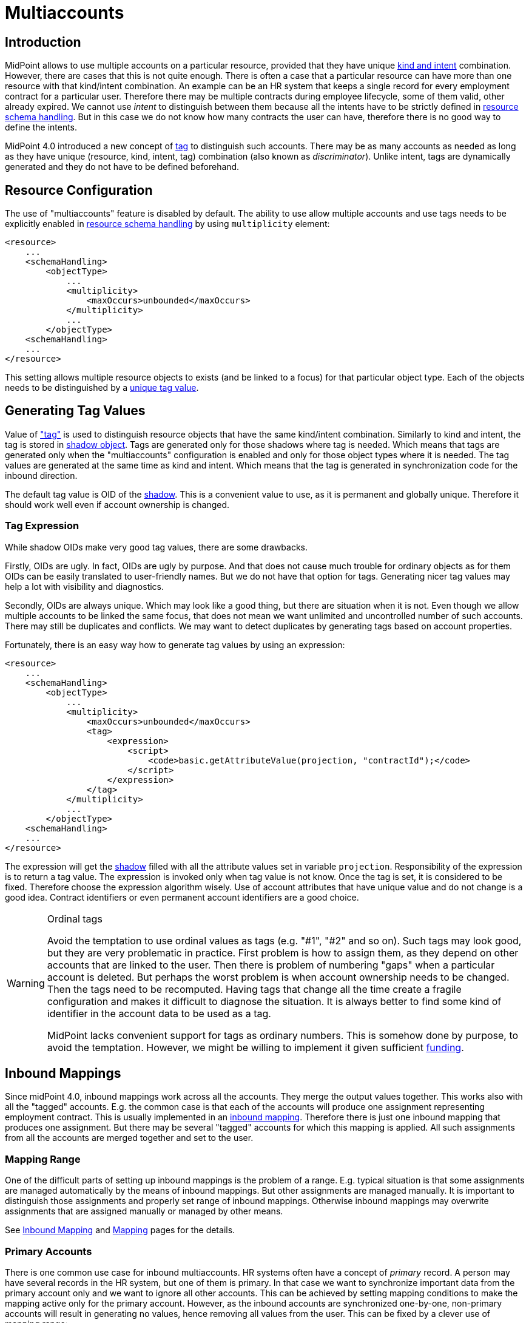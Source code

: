 = Multiaccounts
:page-wiki-name: Multiaccounts HOWTO
:page-wiki-id: 30245542
:page-wiki-metadata-create-user: semancik
:page-wiki-metadata-create-date: 2019-05-03T15:17:22.252+02:00
:page-wiki-metadata-modify-user: semancik
:page-wiki-metadata-modify-date: 2020-05-20T14:18:40.227+02:00
:page-since: "4.0"
:page-toc: top

== Introduction

MidPoint allows to use multiple accounts on a particular resource, provided that they have unique xref:/midpoint/reference/v1/resources/shadow/kind-intent-objectclass/[kind and intent] combination.
However, there are cases that this is not quite enough.
There is often a case that a particular resource can have more than one resource with that kind/intent combination.
An example can be an HR system that keeps a single record for every employment contract for a particular user.
Therefore there may be multiple contracts during employee lifecycle, some of them valid, other already expired.
We cannot use _intent_ to distinguish between them because all the intents have to be strictly defined in xref:/midpoint/reference/v1/resources/resource-configuration/schema-handling/[resource schema handling]. But in this case we do not know how many contracts the user can have, therefore there is no good way to define the intents.

MidPoint 4.0 introduced a new concept of xref:/midpoint/reference/v1/resources/shadow/kind-intent-objectclass/[tag] to distinguish such accounts.
There may be as many accounts as needed as long as they have unique (resource, kind, intent, tag) combination (also known as _discriminator_). Unlike intent, tags are dynamically generated and they do not have to be defined beforehand.


== Resource Configuration

The use of "multiaccounts" feature is disabled by default.
The ability to use allow multiple accounts and use tags needs to be explicitly enabled in xref:/midpoint/reference/v1/resources/resource-configuration/schema-handling/[resource schema handling] by using `multiplicity` element:

[source,xml]
----
<resource>
    ...
    <schemaHandling>
        <objectType>
            ...
            <multiplicity>
                <maxOccurs>unbounded</maxOccurs>
            </multiplicity>
            ...
        </objectType>
    <schemaHandling>
    ...
</resource>
----

This setting allows multiple resource objects to exists (and be linked to a focus) for that particular object type.
Each of the objects needs to be distinguished by a xref:/midpoint/reference/v1/resources/shadow/kind-intent-objectclass/[unique tag value].


== Generating Tag Values

Value of xref:/midpoint/reference/v1/resources/shadow/kind-intent-objectclass/["tag"] is used to distinguish resource objects that have the same kind/intent combination.
Similarly to kind and intent, the tag is stored in xref:/midpoint/reference/v1/resources/shadow/[shadow object]. Tags are generated only for those shadows where tag is needed.
Which means that tags are generated only when the "multiaccounts" configuration is enabled and only for those object types where it is needed.
The tag values are generated at the same time as kind and intent.
Which means that the tag is generated in synchronization code for the inbound direction.

The default tag value is OID of the xref:/midpoint/reference/v1/resources/shadow/[shadow]. This is a convenient value to use, as it is permanent and globally unique.
Therefore it should work well even if account ownership is changed.


=== Tag Expression

While shadow OIDs make very good tag values, there are some drawbacks.

Firstly, OIDs are ugly.
In fact, OIDs are ugly by purpose.
And that does not cause much trouble for ordinary objects as for them OIDs can be easily translated to user-friendly names.
But we do not have that option for tags.
Generating nicer tag values may help a lot with visibility and diagnostics.

Secondly, OIDs are always unique.
Which may look like a good thing, but there are situation when it is not.
Even though we allow multiple accounts to be linked the same focus, that does not mean we want unlimited and uncontrolled number of such accounts.
There may still be duplicates and conflicts.
We may want to detect duplicates by generating tags based on account properties.

Fortunately, there is an easy way how to generate tag values by using an expression:

[source,xml]
----
<resource>
    ...
    <schemaHandling>
        <objectType>
            ...
            <multiplicity>
                <maxOccurs>unbounded</maxOccurs>
                <tag>
                    <expression>
                        <script>
                            <code>basic.getAttributeValue(projection, "contractId");</code>
                        </script>
                    </expression>
                </tag>
            </multiplicity>
            ...
        </objectType>
    <schemaHandling>
    ...
</resource>
----

The expression will get the xref:/midpoint/reference/v1/resources/shadow/[shadow] filled with all the attribute values set in variable `projection`. Responsibility of the expression is to return a tag value.
The expression is invoked only when tag value is not know.
Once the tag is set, it is considered to be fixed.
Therefore choose the expression algorithm wisely.
Use of account attributes that have unique value and do not change is a good idea.
Contract identifiers or even permanent account identifiers are a good choice.

[WARNING]
.Ordinal tags
====
Avoid the temptation to use ordinal values as tags (e.g. "#1", "#2" and so on).
Such tags may look good, but they are very problematic in practice.
First problem is how to assign them, as they depend on other accounts that are linked to the user.
Then there is problem of numbering "gaps" when a particular account is deleted.
But perhaps the worst problem is when account ownership needs to be changed.
Then the tags need to be recomputed.
Having tags that change all the time create a fragile configuration and makes it difficult to diagnose the situation.
It is always better to find some kind of identifier in the account data to be used as a tag.

MidPoint lacks convenient support for tags as ordinary numbers.
This is somehow done by purpose, to avoid the temptation.
However, we might be willing to implement it given sufficient xref:/support/subscription-sponsoring/[funding].

====


== Inbound Mappings

Since midPoint 4.0, inbound mappings work across all the accounts.
They merge the output values together.
This works also with all the "tagged" accounts.
E.g. the common case is that each of the accounts will produce one assignment representing employment contract.
This is usually implemented in an xref:/midpoint/reference/v1/expressions/mappings/inbound-mapping/[inbound mapping]. Therefore there is just one inbound mapping that produces one assignment.
But there may be several "tagged" accounts for which this mapping is applied.
All such assignments from all the accounts are merged together and set to the user.


=== Mapping Range

One of the difficult parts of setting up inbound mappings is the problem of a range.
E.g. typical situation is that some assignments are managed automatically by the means of inbound mappings.
But other assignments are managed manually.
It is important to distinguish those assignments and properly set range of inbound mappings.
Otherwise inbound mappings may overwrite assignments that are assigned manually or managed by other means.

See xref:/midpoint/reference/v1/expressions/mappings/inbound-mapping/[Inbound Mapping] and xref:/midpoint/reference/v1/expressions/mappings/[Mapping] pages for the details.


=== Primary Accounts

There is one common use case for inbound multiaccounts.
HR systems often have a concept of _primary_ record.
A person may have several records in the HR system, but one of them is primary.
In that case we want to synchronize important data from the primary account only and we want to ignore all other accounts.
This can be achieved by setting mapping conditions to make the mapping active only for the primary account.
However, as the inbound accounts are synchronized one-by-one, non-primary accounts will result in generating no values, hence removing all values from the user.
This can be fixed by a clever use of mapping range:

[source,xml]
----
<resource>
    ...
    <schemaHandling>
        <objectType>
            ...
            <multiplicity>
                <maxOccurs>unbounded</maxOccurs>
                ...
            </multiplicity>
            ...
            <attribute>
                <ref>ri:lastName</ref>
                <inbound>
                    <target>
                        <path>$focus/familyName</path>
                        <set>
                            <condition>
                                <script>
                                    <code>
                                        if (basic.getAttributeValue(projection, "primary")) {
                                            // Primary account. We want to remove all values, except those given by this mapping.
                                            // Which means that we want range to be "all".
                                            // Therefore we return true for every value of the target set,
                                            // which means that all values will be part of the range.
                                            return true
                                        } else {
                                            // Non-primary account. We want to keep all existing values of target property (familyName).
                                            // Which means that we want range to be "none".
                                            // Therefore we return false for every value, which means no value will be part of the range.
                                            return false
                                        }
                                    </code>
                                </script>
                            </condition>
                        </set>
                    </target>
                    <condition>
                        <script>
                            <code>basic.getAttributeValue(projection, "primary")</code>
                        </script>
                    </condition>
                </inbound>
            </attribute>
            ...
        </objectType>
    <schemaHandling>
    ...
</resource>
----

The example assumes that there is a boolean account attribute `primary` that will be set to `true` for exactly one HR account.
The `primary` attribute is used in the mapping condition, which makes the mapping to be activated only for primary HR account.
There is also a definition of mapping range, which is using a dynamic expression to determine the range.
This effectively applies range of `all` for primary accounts and range of `none` for non-primary accounts.

The effect of this setup is that the value of `familyName` will be taken only from the primary HR account.


== Outbound Mappings

++++
{% include since.html since="4.2" %}
++++


Outbound direction for multiaccounts is slightly different than inbound direction.
New accounts are created in the outbound case.
Therefore there is no existing shadow for such accounts, as they do not exist yet.
Also, using shadow OID as tag does make much sense for outbound multiaccounts.
In the outbound case, we really need to distinguish the cases when we need to create new account and when we want to reuse existing account.
For all those reasons, simple tag expressions in resource definition will not work.
We need a full-blown mapping for the tag value:

[source,xml]
----
<resource>
    ...
    <schemaHandling>
        <objectType>
            ...
            <multiplicity>
                <maxOccurs>unbounded</maxOccurs>
                <tag>
                    <outbound>
                        <source>
                            <path>$focus/organization</path>
                        </source>
                    </outbound>
                </tag>
            </multiplicity>
            ...
            <attribute>
                <ref>icfs:name</ref>
                <outbound>
                    <source>
                        <path>name</path>
                    </source>
                    <source>
                        <path>$projection/tag</path>
                    </source>
                    <expression>
                        <script>
                                <code>name + '-' + tag</code>
                        </script>
                    </expression>
                </outbound>
            </attribute>
            ...
        </objectType>
    <schemaHandling>
    ...
</resource>
----

Every value of `organization` property of the user will be mapped to a tag value.
Therefore if `organization` has three values, three tag values will be generated and three accounts will be created.
The tag value can be used in the ordinary outbound mappings (as shown above) to properly create attribute values for each account.


== Tag Expression and Outbound Tag Mapping

There may be some confusion when the tag expression is used and when outbound tag mapping is used:

[%autowidth,cols="h,1,1"]
|===
|  | Used when ... | Input

| *Tag expression*
| Used every time where we already have _existing_ resource object (account) and we need to figure out the tag for it.This usually happens during inbound synchronization.
However, it may happen in other cases in the future, e.g. in various migration cases.
| Shadow +
(for existing resource object)


| *Outbound tag mapping*
| Used when a _new_ resource object is being created.MidPoint needs to figure out whether to create a new resource object or whether to reuse existing resource object.
| Focal object +
(e.g. user)


|===


== Limitations

This "multiaccounts" feature is not implemented completely.
The implementation is currently limited:

* For midPoint 4.0, multiple resource objects are currently supported *only in inbound direction*. I.e. it works only for authoritative source resources.
This feature will not work in the outbound direction.
It may not not work even if inbound and outbound mappings are combined in a single resource.
Outbound support is implemented in midPoint 4.2.

* GUI support is very limited.

* Migration between single-account and multi-account setups is not supported.
The shadows must be created in an appropriate setup (e.g. with tag or without tag).

* Tags cannot change.
Once set, the tag is considered to be fixed.
It is not updated when resource object is renamed.
It is not updated when owner is changed.

All those limitations can be removed with appropriate xref:/support/subscription-sponsoring/[platform subscription].


== See Also

* xref:/midpoint/reference/v1/resources/shadow/kind-intent-objectclass/['Kind, Intent and ObjectClass']

* xref:/midpoint/reference/v1/expressions/mappings/inbound-mapping/[Inbound Mapping]
